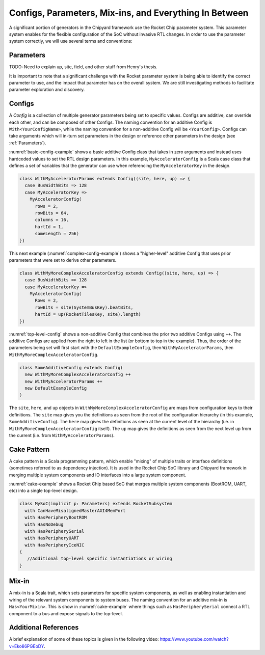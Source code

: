 Configs, Parameters, Mix-ins, and Everything In Between
========================================================

A significant portion of generators in the Chipyard framework use the Rocket Chip parameter system.
This parameter system enables for the flexible configuration of the SoC without invasive RTL changes.
In order to use the parameter system correctly, we will use several terms and conventions:

Parameters
--------------------

TODO: Need to explain up, site, field, and other stuff from Henry's thesis.

It is important to note that a significant challenge with the Rocket parameter system is being able to identify the correct parameter to use, and the impact that parameter has on the overall system.
We are still investigating methods to facilitate parameter exploration and discovery.

Configs
---------------------

A *Config* is a collection of multiple generator parameters being set to specific values.
Configs are additive, can override each other, and can be composed of other Configs.
The naming convention for an additive Config is ``With<YourConfigName>``, while the naming convention for a non-additive Config will be ``<YourConfig>``.
Configs can take arguments which will in-turn set parameters in the design or reference other parameters in the design (see :ref:`Parameters`).

:numref:`basic-config-example` shows a basic additive Config class that takes in zero arguments and instead uses hardcoded values to set the RTL design parameters.
In this example, ``MyAcceleratorConfig`` is a Scala case class that defines a set of variables that the generator can use when referencing the ``MyAcceleratorKey`` in the design.

.. _basic-config-example:
.. code-block:: scala

  class WithMyAcceleratorParams extends Config((site, here, up) => {
    case BusWidthBits => 128
    case MyAcceleratorKey =>
      MyAcceleratorConfig(
        rows = 2,
        rowBits = 64,
        columns = 16,
        hartId = 1,
        someLength = 256)
  })

This next example (:numref:`complex-config-example`) shows a "higher-level" additive Config that uses prior parameters that were set to derive other parameters.

.. _complex-config-example:
.. code-block:: scala

  class WithMyMoreComplexAcceleratorConfig extends Config((site, here, up) => {
    case BusWidthBits => 128
    case MyAcceleratorKey =>
      MyAcceleratorConfig(
        Rows = 2,
        rowBits = site(SystemBusKey).beatBits,
        hartId = up(RocketTilesKey, site).length)
  })

:numref:`top-level-config` shows a non-additive Config that combines the prior two additive Configs using ``++``.
The additive Configs are applied from the right to left in the list (or bottom to top in the example).
Thus, the order of the parameters being set will first start with the ``DefaultExampleConfig``, then ``WithMyAcceleratorParams``, then ``WithMyMoreComplexAcceleratorConfig``.

.. _top-level-config:
.. code-block:: scala

  class SomeAdditiveConfig extends Config(
    new WithMyMoreComplexAcceleratorConfig ++
    new WithMyAcceleratorParams ++
    new DefaultExampleConfig
  )

The ``site``, ``here``, and ``up`` objects in ``WithMyMoreComplexAcceleratorConfig`` are maps from configuration keys to their definitions.
The ``site`` map gives you the definitions as seen from the root of the configuration hierarchy (in this example, ``SomeAdditiveConfig``).
The ``here`` map gives the definitions as seen at the current level of the hierarchy (i.e. in ``WithMyMoreComplexAcceleratorConfig`` itself).
The ``up`` map gives the definitions as seen from the next level up from the current (i.e. from ``WithMyAcceleratorParams``).

Cake Pattern
-------------------------

A cake pattern is a Scala programming pattern, which enable "mixing" of multiple traits or interface definitions (sometimes referred to as dependency injection).
It is used in the Rocket Chip SoC library and Chipyard framework in merging multiple system components and IO interfaces into a large system component.

:numref:`cake-example` shows a Rocket Chip based SoC that merges multiple system components (BootROM, UART, etc) into a single top-level design.

.. _cake-example:
.. code-block:: scala

  class MySoC(implicit p: Parameters) extends RocketSubsystem
    with CanHaveMisalignedMasterAXI4MemPort
    with HasPeripheryBootROM
    with HasNoDebug
    with HasPeripherySerial
    with HasPeripheryUART
    with HasPeripheryIceNIC
  {
     //Additional top-level specific instantiations or wiring
  }

Mix-in
---------------------------

A mix-in is a Scala trait, which sets parameters for specific system components, as well as enabling instantiation and wiring of the relevant system components to system buses.
The naming convention for an additive mix-in is ``Has<YourMixin>``.
This is show in :numref:`cake-example` where things such as ``HasPeripherySerial`` connect a RTL component to a bus and expose signals to the top-level.

Additional References
---------------------------

A brief explanation of some of these topics is given in the following video: https://www.youtube.com/watch?v=Eko86PGEoDY.

